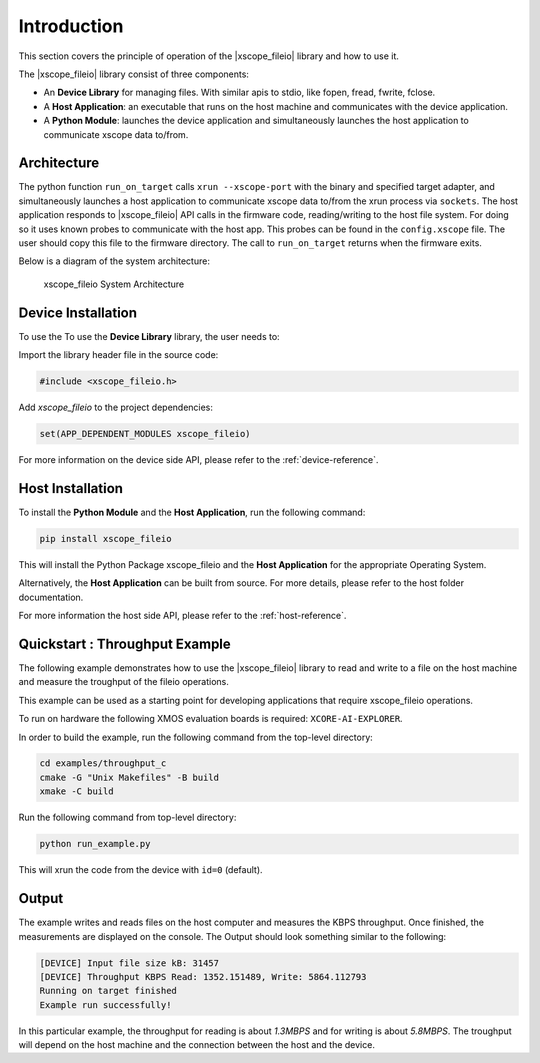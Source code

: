 Introduction
============

This section covers the principle of operation of the |xscope_fileio| library and how to use it.

The |xscope_fileio| library consist of three components:

* An **Device Library** for managing files. With similar apis to stdio, like fopen, fread, fwrite, fclose.
* A **Host Application**: an executable that runs on the host machine and communicates with the device application.
* A **Python Module**: launches the device application and simultaneously launches the host application to communicate xscope data to/from.

Architecture
------------

The python function ``run_on_target`` calls ``xrun --xscope-port`` with the binary and specified target adapter, and simultaneously launches a host application to communicate xscope data to/from the xrun process via ``sockets``. 
The host application responds to |xscope_fileio| API calls in the firmware code, reading/writing to the host file system. 
For doing so it uses known probes to communicate with the host app. This probes can be found in the ``config.xscope`` file. 
The user should copy this file to the firmware directory.
The call to ``run_on_target`` returns when the firmware exits.

Below is a diagram of the system architecture:

.. figure:: ./imgs/arch.png
    :alt: System Architecture

    xscope_fileio System Architecture

Device Installation
-------------------

To use the To use the **Device Library** library, the user needs to:

Import the library header file in the source code:

.. code-block:: c

    #include <xscope_fileio.h>

Add `xscope_fileio` to the project dependencies:

.. code-block:: console

    set(APP_DEPENDENT_MODULES xscope_fileio)

For more information on the device side API, please refer to the :ref:`device-reference`.

Host Installation
-----------------

To install the **Python Module** and the **Host Application**, run the following command:

.. code-block:: console

    pip install xscope_fileio

This will install the Python Package xscope_fileio and the  **Host Application** for the appropriate Operating System.

Alternatively, the **Host Application** can be built from source. For more details, please refer to the host folder documentation.

For more information the host side API, please refer to the :ref:`host-reference`.

Quickstart : Throughput Example 
-------------------------------

The following example demonstrates how to use the |xscope_fileio| library to read and write to a file on the host machine
and measure the troughput of the fileio operations. 

This example can be used as a starting point for developing applications that require xscope_fileio operations.

To run on hardware the following XMOS evaluation boards is required: ``XCORE-AI-EXPLORER``. 

In order to build the example, run the following command from the top-level directory:

.. code-block:: console

  cd examples/throughput_c
  cmake -G "Unix Makefiles" -B build
  xmake -C build

Run the following command from top-level directory:

.. code-block:: console

  python run_example.py

This will xrun the code from the device with ``id=0`` (default). 

Output
------

The example writes and reads files on the host computer and measures the KBPS throughput. 
Once finished, the measurements are displayed on the console.
The Output should look something similar to the following:

.. code-block:: console
  
  [DEVICE] Input file size kB: 31457
  [DEVICE] Throughput KBPS Read: 1352.151489, Write: 5864.112793
  Running on target finished
  Example run successfully!

In this particular example, the throughput for reading is about *1.3MBPS* and for writing is about *5.8MBPS*.
The troughput will depend on the host machine and the connection between the host and the device.
